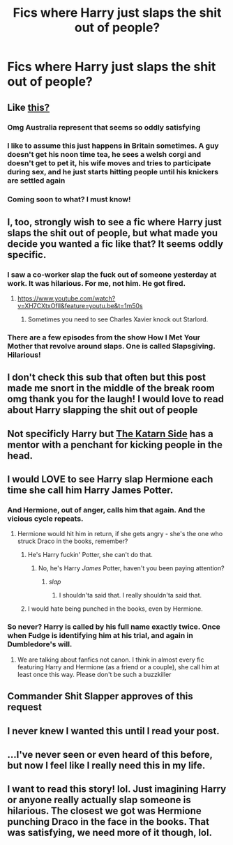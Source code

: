 #+TITLE: Fics where Harry just slaps the shit out of people?

* Fics where Harry just slaps the shit out of people?
:PROPERTIES:
:Author: AutumnSouls
:Score: 36
:DateUnix: 1507517677.0
:DateShort: 2017-Oct-09
:END:

** Like [[https://youtu.be/mm_niiQfeWc][this?]]
:PROPERTIES:
:Author: Deathcrow
:Score: 19
:DateUnix: 1507528501.0
:DateShort: 2017-Oct-09
:END:

*** Omg Australia represent that seems so oddly satisfying
:PROPERTIES:
:Author: heyitsmeyourfriendo
:Score: 2
:DateUnix: 1507535910.0
:DateShort: 2017-Oct-09
:END:


*** I like to assume this just happens in Britain sometimes. A guy doesn't get his noon time tea, he sees a welsh corgi and doesn't get to pet it, his wife moves and tries to participate during sex, and he just starts hitting people until his knickers are settled again
:PROPERTIES:
:Author: Manofmuscles
:Score: 1
:DateUnix: 1507583459.0
:DateShort: 2017-Oct-10
:END:


*** Coming soon to what? I must know!
:PROPERTIES:
:Author: sephirothrr
:Score: 1
:DateUnix: 1507688926.0
:DateShort: 2017-Oct-11
:END:


** I, too, strongly wish to see a fic where Harry just slaps the shit out of people, but what made you decide you wanted a fic like that? It seems oddly specific.
:PROPERTIES:
:Author: PM_ME_OS_DESIGN
:Score: 10
:DateUnix: 1507552829.0
:DateShort: 2017-Oct-09
:END:

*** I saw a co-worker slap the fuck out of someone yesterday at work. It was hilarious. For me, not him. He got fired.
:PROPERTIES:
:Author: AutumnSouls
:Score: 23
:DateUnix: 1507556859.0
:DateShort: 2017-Oct-09
:END:

**** [[https://www.youtube.com/watch?v=XH7CXtxOflI&feature=youtu.be&t=1m50s]]
:PROPERTIES:
:Author: SaberToothedRock
:Score: 2
:DateUnix: 1507560709.0
:DateShort: 2017-Oct-09
:END:

***** Sometimes you need to see Charles Xavier knock out Starlord.
:PROPERTIES:
:Author: BaldBombshell
:Score: 2
:DateUnix: 1507585571.0
:DateShort: 2017-Oct-10
:END:


*** There are a few episodes from the show How I Met Your Mother that revolve around slaps. One is called Slapsgiving. Hilarious!
:PROPERTIES:
:Author: brbgonefisting
:Score: 1
:DateUnix: 1507634884.0
:DateShort: 2017-Oct-10
:END:


** I don't check this sub that often but this post made me snort in the middle of the break room omg thank you for the laugh! I would love to read about Harry slapping the shit out of people
:PROPERTIES:
:Author: sarahbubblebutt
:Score: 3
:DateUnix: 1507566786.0
:DateShort: 2017-Oct-09
:END:


** Not specificly Harry but [[https://fanfiction.net/s/11576387/1/The-Katarn-Side][The Katarn Side]] has a mentor with a penchant for kicking people in the head.
:PROPERTIES:
:Score: 2
:DateUnix: 1507563977.0
:DateShort: 2017-Oct-09
:END:


** I would LOVE to see Harry slap Hermione each time she call him Harry James Potter.
:PROPERTIES:
:Author: Quoba
:Score: 2
:DateUnix: 1507566951.0
:DateShort: 2017-Oct-09
:END:

*** And Hermione, out of anger, calls him that again. And the vicious cycle repeats.
:PROPERTIES:
:Author: AutumnSouls
:Score: 1
:DateUnix: 1507570338.0
:DateShort: 2017-Oct-09
:END:

**** Hermione would hit him in return, if she gets angry - she's the one who struck Draco in the books, remember?
:PROPERTIES:
:Author: Starfox5
:Score: 5
:DateUnix: 1507573310.0
:DateShort: 2017-Oct-09
:END:

***** He's Harry fuckin' Potter, she can't do that.
:PROPERTIES:
:Author: AutumnSouls
:Score: 10
:DateUnix: 1507573446.0
:DateShort: 2017-Oct-09
:END:

****** No, he's Harry /James/ Potter, haven't you been paying attention?
:PROPERTIES:
:Author: Astramancer_
:Score: 4
:DateUnix: 1507575631.0
:DateShort: 2017-Oct-09
:END:

******* /slap/
:PROPERTIES:
:Author: AutumnSouls
:Score: 8
:DateUnix: 1507577464.0
:DateShort: 2017-Oct-09
:END:

******** I shouldn'ta said that. I really shouldn'ta said that.
:PROPERTIES:
:Author: Astramancer_
:Score: 10
:DateUnix: 1507577982.0
:DateShort: 2017-Oct-09
:END:


***** I would hate being punched in the books, even by Hermione.
:PROPERTIES:
:Author: 944tim
:Score: 2
:DateUnix: 1507583392.0
:DateShort: 2017-Oct-10
:END:


*** So never? Harry is called by his full name exactly twice. Once when Fudge is identifying him at his trial, and again in Dumbledore's will.
:PROPERTIES:
:Author: EpicBeardMan
:Score: 1
:DateUnix: 1507593911.0
:DateShort: 2017-Oct-10
:END:

**** We are talking about fanfics not canon. I think in almost every fic featuring Harry and Hermione (as a friend or a couple), she call him at least once this way. Please don't be such a buzzkiller
:PROPERTIES:
:Author: Quoba
:Score: 1
:DateUnix: 1507633189.0
:DateShort: 2017-Oct-10
:END:


** Commander Shit Slapper approves of this request
:PROPERTIES:
:Author: Impulse92
:Score: 1
:DateUnix: 1507566509.0
:DateShort: 2017-Oct-09
:END:


** I never knew I wanted this until I read your post.
:PROPERTIES:
:Author: gbakermatson
:Score: 1
:DateUnix: 1507570140.0
:DateShort: 2017-Oct-09
:END:


** ...I've never seen or even heard of this before, but now I feel like I really need this in my life.
:PROPERTIES:
:Author: mister-tinkles
:Score: 1
:DateUnix: 1507575669.0
:DateShort: 2017-Oct-09
:END:


** I want to read this story! lol. Just imagining Harry or anyone really actually slap someone is hilarious. The closest we got was Hermione punching Draco in the face in the books. That was satisfying, we need more of it though, lol.
:PROPERTIES:
:Author: SnarkyAndProud
:Score: 1
:DateUnix: 1507621888.0
:DateShort: 2017-Oct-10
:END:
